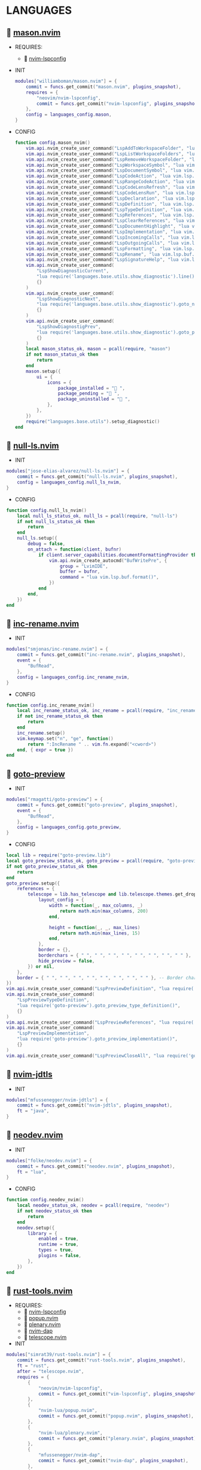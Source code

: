 *  LANGUAGES

**   [[https://github.com/williamboman/mason.nvim][mason.nvim]]

   + REQUIRES:
       *  [[https://github.com/neovim/nvim-lspconfig][nvim-lspconfig]]

   + INIT

    #+begin_src lua
    modules["williamboman/mason.nvim"] = {
        commit = funcs.get_commit("mason.nvim", plugins_snapshot),
        requires = {
            "neovim/nvim-lspconfig",
            commit = funcs.get_commit("nvim-lspconfig", plugins_snapshot),
        },
        config = languages_config.mason,
    }
   #+end_src

   + CONFIG

    #+begin_src lua
    function config.mason_nvim()
        vim.api.nvim_create_user_command("LspAddToWorkspaceFolder", "lua vim.lsp.buf.add_workspace_folder()", {})
        vim.api.nvim_create_user_command("LspListWorkspaceFolders", "lua vim.lsp.buf.list_workspace_folders()", {})
        vim.api.nvim_create_user_command("LspRemoveWorkspaceFolder", "lua vim.lsp.buf.remove_workspace_folder()", {})
        vim.api.nvim_create_user_command("LspWorkspaceSymbol", "lua vim.lsp.buf.workspace_symbol()", {})
        vim.api.nvim_create_user_command("LspDocumentSymbol", "lua vim.lsp.buf.document_symbol()", {})
        vim.api.nvim_create_user_command("LspCodeAction", "lua vim.lsp.buf.code_action()", {})
        vim.api.nvim_create_user_command("LspRangeCodeAction", "lua vim.api.nvim_create_user_command()", {})
        vim.api.nvim_create_user_command("LspCodeLensRefresh", "lua vim.lsp.codelens.refresh()", {})
        vim.api.nvim_create_user_command("LspCodeLensRun", "lua vim.lsp.codelens.run()", {})
        vim.api.nvim_create_user_command("LspDeclaration", "lua vim.lsp.buf.declaration()", {})
        vim.api.nvim_create_user_command("LspDefinition", "lua vim.lsp.buf.definition()", {})
        vim.api.nvim_create_user_command("LspTypeDefinition", "lua vim.lsp.buf.type_definition()", {})
        vim.api.nvim_create_user_command("LspReferences", "lua vim.lsp.buf.references()", {})
        vim.api.nvim_create_user_command("LspClearReferences", "lua vim.lsp.buf.clear_references()", {})
        vim.api.nvim_create_user_command("LspDocumentHighlight", "lua vim.lsp.buf.document_highlight()", {})
        vim.api.nvim_create_user_command("LspImplementation", "lua vim.lsp.buf.implementation()", {})
        vim.api.nvim_create_user_command("LspIncomingCalls", "lua vim.lsp.buf.incoming_calls()", {})
        vim.api.nvim_create_user_command("LspOutgoingCalls", "lua vim.lsp.buf.outgoing_calls()", {})
        vim.api.nvim_create_user_command("LspFormatting", "lua vim.lsp.buf.format {async = true}", {})
        vim.api.nvim_create_user_command("LspRename", "lua vim.lsp.buf.rename()", {})
        vim.api.nvim_create_user_command("LspSignatureHelp", "lua vim.lsp.buf.signature_help()", {})
        vim.api.nvim_create_user_command(
            "LspShowDiagnosticCurrent",
            "lua require('languages.base.utils.show_diagnostic').line()",
            {}
        )
        vim.api.nvim_create_user_command(
            "LspShowDiagnosticNext",
            "lua require('languages.base.utils.show_diagnostic').goto_next()",
            {}
        )
        vim.api.nvim_create_user_command(
            "LspShowDiagnostigPrev",
            "lua require('languages.base.utils.show_diagnostic').goto_prev()",
            {}
        )
        local mason_status_ok, mason = pcall(require, "mason")
        if not mason_status_ok then
            return
        end
        mason.setup({
            ui = {
                icons = {
                    package_installed = " ",
                    package_pending = " ",
                    package_uninstalled = " ",
                },
            },
        })
        require("languages.base.utils").setup_diagnostic()
    end
   #+end_src

**   [[https://github.com/jose-elias-alvarez/null-ls.nvim][null-ls.nvim]]

    + INIT

    #+begin_src lua
    modules["jose-elias-alvarez/null-ls.nvim"] = {
        commit = funcs.get_commit("null-ls.nvim", plugins_snapshot),
        config = languages_config.null_ls_nvim,
    }
    #+end_src

    + CONFIG

    #+begin_src lua
    function config.null_ls_nvim()
        local null_ls_status_ok, null_ls = pcall(require, "null-ls")
        if not null_ls_status_ok then
            return
        end
        null_ls.setup({
            debug = false,
            on_attach = function(client, bufnr)
                if client.server_capabilities.documentFormattingProvider then
                    vim.api.nvim_create_autocmd("BufWritePre", {
                        group = "LvimIDE",
                        buffer = bufnr,
                        command = "lua vim.lsp.buf.format()",
                    })
                end
            end,
        })
    end
    #+end_src

**   [[https://github.com/smjonas/inc-rename.nvim][inc-rename.nvim]]

    + INIT

    #+begin_src lua
    modules["smjonas/inc-rename.nvim"] = {
        commit = funcs.get_commit("inc-rename.nvim", plugins_snapshot),
        event = {
            "BufRead",
        },
        config = languages_config.inc_rename_nvim,
    }
    #+end_src

    + CONFIG

    #+begin_src lua
    function config.inc_rename_nvim()
        local inc_rename_status_ok, inc_rename = pcall(require, "inc_rename")
        if not inc_rename_status_ok then
            return
        end
        inc_rename.setup()
        vim.keymap.set("n", "ge", function()
            return ":IncRename " .. vim.fn.expand("<cword>")
        end, { expr = true })
    end
    #+end_src

**   [[https://github.com/rmagatti/goto-preview][goto-preview]]

    + INIT

    #+begin_src lua
    modules["rmagatti/goto-preview"] = {
        commit = funcs.get_commit("goto-preview", plugins_snapshot),
        event = {
            "BufRead",
        },
        config = languages_config.goto_preview,
    }
    #+end_src

    + CONFIG

    #+begin_src lua
    local lib = require("goto-preview.lib")
    local goto_preview_status_ok, goto_preview = pcall(require, "goto-preview")
    if not goto_preview_status_ok then
        return
    end
    goto_preview.setup({
        references = {
            telescope = lib.has_telescope and lib.telescope.themes.get_dropdown({
                layout_config = {
                    width = function(_, max_columns, _)
                        return math.min(max_columns, 200)
                    end,
    
                    height = function(_, _, max_lines)
                        return math.min(max_lines, 15)
                    end,
                },
                border = {},
                borderchars = { " ", " ", " ", " ", " ", " ", " ", " " },
                hide_preview = false,
            }) or nil,
        },
        border = { " ", " ", " ", " ", " ", " ", " ", " " }, -- Border characters of the floating window
    })
    vim.api.nvim_create_user_command("LspPreviewDefinition", "lua require('goto-preview').goto_preview_definition()", {})
    vim.api.nvim_create_user_command(
        "LspPreviewTypeDefinition",
        "lua require('goto-preview').goto_preview_type_definition()",
        {}
    )
    vim.api.nvim_create_user_command("LspPreviewReferences", "lua require('goto-preview').goto_preview_references()", {})
    vim.api.nvim_create_user_command(
        "LspPreviewImplementation",
        "lua require('goto-preview').goto_preview_implementation()",
        {}
    )
    vim.api.nvim_create_user_command("LspPreviewCloseAll", "lua require('goto-preview').close_all_win()", {})
    #+end_src

**   [[https://github.com/mfussenegger/nvim-jdtls][nvim-jdtls]]

    + INIT

    #+begin_src lua
    modules["mfussenegger/nvim-jdtls"] = {
        commit = funcs.get_commit("nvim-jdtls", plugins_snapshot),
        ft = "java",
    }
    #+end_src

**   [[https://github.com/folke/neodev.nvim][neodev.nvim]]

    + INIT

    #+begin_src lua
    modules["folke/neodev.nvim"] = {
        commit = funcs.get_commit("neodev.nvim", plugins_snapshot),
        ft = "lua",
    }
    #+end_src

    + CONFIG

    #+begin_src lua
    function config.neodev_nvim()
        local neodev_status_ok, neodev = pcall(require, "neodev")
        if not neodev_status_ok then
            return
        end
        neodev.setup({
            library = {
                enabled = true,
                runtime = true,
                types = true,
                plugins = false,
            },
        })
    end
    #+end_src

**   [[https://github.com/simrat39/rust-tools.nvim][rust-tools.nvim]]

    + REQUIRES:
        *  [[https://github.com/neovim/nvim-lspconfig][nvim-lspconfig]]
        *  [[https://github.com/nvim-lua/popup.nvim][popup.nvim]]
        *  [[https://github.com/nvim-lua/plenary.nvim][plenary.nvim]]
        *  [[https://github.com/mfussenegger/nvim-dap][nvim-dap]]
        *  [[https://github.com/nvim-telescope/telescope.nvim][telescope.nvim]]

    + INIT

    #+begin_src lua
    modules["simrat39/rust-tools.nvim"] = {
        commit = funcs.get_commit("rust-tools.nvim", plugins_snapshot),
        ft = "rust",
        after = "telescope.nvim",
        requires = {
            {
                "neovim/nvim-lspconfig",
                commit = funcs.get_commit("vim-lspconfig", plugins_snapshot),
            },
            {
                "nvim-lua/popup.nvim",
                commit = funcs.get_commit("popup.nvim", plugins_snapshot),
            },
            {
                "nvim-lua/plenary.nvim",
                commit = funcs.get_commit("plenary.nvim", plugins_snapshot),
            },
            {
                "mfussenegger/nvim-dap",
                commit = funcs.get_commit("nvim-dap", plugins_snapshot),
            },
            {
                "nvim-telescope/telescope.nvim",
                commit = funcs.get_commit("telescope.nvim", plugins_snapshot),
            },
        },
    }
    #+end_src

**   [[https://github.com/ray-x/go.nvim][go.nvim]]

   + REQUIRES:
       *  [[https://github.com/ray-x/guihua.lua][guihua.lua]]

    + INIT

    #+begin_src lua
    modules["ray-x/go.nvim"] = {
        commit = funcs.get_commit("go.nvim", plugins_snapshot),
        requires = {
            "ray-x/guihua.lua",
            commit = funcs.get_commit("guihua.lua", plugins_snapshot),
            run = "cd lua/fzy && make",
        },
        ft = "go",
        config = languages_config.go_nvim,
    }
    #+end_src

    + CONFIG

    #+begin_src lua
    function config.go_nvim()
        local go_status_ok, go = pcall(require, "go")
        if not go_status_ok then
            return
        end
        go.setup({
            lsp_inlay_hints = {
                enable = false,
            },
        })
    end
    #+end_src

**   [[https://github.com/akinsho/flutter-tools.nvim][flutter-tools.nvim]]

    + REQUIRES:
        *  [[https://github.com/nvim-lua/plenary.nvim][plenary.nvim]]

    + INIT

    #+begin_src lua
    modules["akinsho/flutter-tools.nvim"] = {
        commit = funcs.get_commit("flutter-tools.nvim", plugins_snapshot),
        ft = "dart",
        requires = {
            "nvim-lua/plenary.nvim",
            commit = funcs.get_commit("plenary.nvim", plugins_snapshot),
        },
    }
    #+end_src

**   [[https://github.com/jose-elias-alvarez/nvim-lsp-ts-utils][nvim-lsp-ts-utils]]

    + REQUIRES:
        *  [[https://github.com/neovim/nvim-lspconfig][nvim-lspconfig]]
        *  [[https://github.com/nvim-lua/plenary.nvim][plenary.nvim]]

    + INIT

    #+begin_src lua
    modules["jose-elias-alvarez/nvim-lsp-ts-utils"] = {
        commit = funcs.get_commit("nvim-lsp-ts-utils", plugins_snapshot),
        ft = { "javascript", "javascriptreact", "typescript", "typescriptreact" },
        requires = {
            {
                "neovim/nvim-lspconfig",
                commit = funcs.get_commit("nvim-lspconfig", plugins_snapshot),
            },
            {
                "nvim-lua/plenary.nvim",
                commit = funcs.get_commit("plenary.nvim", plugins_snapshot),
            },
        },
    }
    #+end_src

**   [[https://github.com/kosayoda/nvim-lightbulb][nvim-lightbulb]]

    + INIT

    #+begin_src lua
    modules["kosayoda/nvim-lightbulb"] = {
        commit = funcs.get_commit("nvim-lightbulb", plugins_snapshot),
        event = {
            "BufRead",
        },
        config = languages_config.nvim_lightbulb,
    }
    #+end_src

    + CONFIG

    #+begin_src lua
    function config.nvim_lightbulb()
        local nvim_lightbulb_status_ok, nvim_lightbulb = pcall(require, "nvim-lightbulb")
        if not nvim_lightbulb_status_ok then
            return
        end
        nvim_lightbulb.setup({
            sign = {
                enabled = true,
                priority = 10,
            },
            virtual_text = {
                enabled = true,
                text = "",
                hl_mode = "combine",
            },
            autocmd = {
                enabled = true,
            },
        })
        vim.fn.sign_define("LightBulbSign", { text = "", texthl = "LightBulb", linehl = "", numhl = "" })
    end
    #+end_src

**   [[https://github.com/nvim-treesitter/nvim-treesitter][nvim-treesitter]]

    + INIT

    #+begin_src lua
    modules["nvim-treesitter/nvim-treesitter"] = {
        commit = funcs.get_commit("nvim-treesitter", plugins_snapshot),
        config = languages_config.nvim_treesitter,
    }
    #+end_src

    + CONFIG

    #+begin_src lua
    function config.nvim_treesitter()
        local nvim_treesitter_configs_status_ok, nvim_treesitter_configs = pcall(require, "nvim-treesitter.configs")
        if not nvim_treesitter_configs_status_ok then
            return
        end
        nvim_treesitter_configs.setup({
            ensure_installed = "all",
            playground = {
                enable = true,
                disable = {},
                updatetime = 25,
                persist_queries = false,
                keybindings = {
                    toggle_query_editor = "o",
                    toggle_hl_groups = "i",
                    toggle_injected_languages = "t",
                    toggle_anonymous_nodes = "a",
                    toggle_language_display = "I",
                    focus_language = "f",
                    unfocus_language = "F",
                    update = "R",
                    goto_node = "<cr>",
                    show_help = "?",
                },
            },
            highlight = {
                enable = true,
                disable = { "markdown" },
                additional_vim_regex_highlighting = { "org" },
            },
            indent = {
                enable = true,
            },
            autopairs = {
                enable = true,
            },
            autotag = {
                enable = true,
            },
            rainbow = {
                enable = true,
            },
            context_commentstring = {
                enable = true,
                config = {
                    javascriptreact = {
                        style_element = "{/*%s*/}",
                    },
                },
            },
        })
    end
    #+end_src

**   [[https://github.com/lvimuser/lsp-inlayhints.nvim][lsp-inlayhints.nvim]]

    + REQUIRES:
        *  [[https://github.com/neovim/nvim-lspconfig][nvim-lspconfig]]

    + INIT

    #+begin_src lua
    modules["lvimuser/lsp-inlayhints.nvim"] = {
        commit = funcs.get_commit("lsp-inlayhints.nvim", plugins_snapshot),
        requires = {
            "neovim/nvim-lspconfig",
            commit = funcs.get_commit("nvim-lspconfig", plugins_snapshot),
        },
        config = languages_config.lsp_inlayhints_nvim,
    }
    #+end_src

    + CONFIG

    #+begin_src lua
    function config.lsp_inlayhints_nvim()
        local lsp_inlayhints_status_ok, lsp_inlayhints = pcall(require, "lsp-inlayhints")
        if not lsp_inlayhints_status_ok then
            return
        end
        lsp_inlayhints.setup({
            inlay_hints = {
                highlight = "Comment",
            },
        })
    end
    #+end_src

**   [[https://github.com/SmiteshP/nvim-navic][nvim-navic]]

    + REQUIRES:
        *  [[https://github.com/neovim/nvim-lspconfig][nvim-lspconfig]]

    + INIT

    #+begin_src lua
    modules["SmiteshP/nvim-navic"] = {
        commit = funcs.get_commit("nvim-navic", plugins_snapshot),
        requires = {
            "neovim/nvim-lspconfig",
            commit = funcs.get_commit("nvim-lspconfig", plugins_snapshot),
        },
        config = languages_config.nvim_navic,
    }
    #+end_src

    + CONFIG

    #+begin_src lua
    function config.nvim_navic()
        local icons = require("configs.base.ui.icons")
        local nvim_navic_status_ok, nvim_navic = pcall(require, "nvim-navic")
        if not nvim_navic_status_ok then
            return
        end
        nvim_navic.setup({
            icons = icons.lsp,
            highlight = true,
            separator = " ➤ ",
        })
        vim.g.navic_silence = true
    end
    #+end_src

**   [[https://github.com/pechorin/any-jump.vim][any-jump.vim]]

    + INIT

    #+begin_src lua
    modules["pechorin/any-jump.vim"] = {
        commit = funcs.get_commit("any-jump.vim", plugins_snapshot),
        event = {
            "BufRead",
        },
        config = languages_config.any_jump_nvim,
    }
    #+end_src

    + CONFIG

    #+begin_src lua
    function config.any_jump_nvim()
        vim.g.any_jump_disable_default_keybindings = 1
        vim.g.any_jump_list_numbers = 1
        vim.keymap.set("n", "<A-u>", function()
            vim.cmd("AnyJump")
        end, { noremap = true, silent = true })
    end
    #+end_src


**   [[https://github.com/simrat39/symbols-outline.nvim][symbols-outline.nvim]]

    + INIT

    #+begin_src lua
    modules["simrat39/symbols-outline.nvim"] = {
        commit = funcs.get_commit("symbols-outline.nvim", plugins_snapshot),
        cmd = "SymbolsOutline",
        config = languages_config.symbols_outline_nvim,
    }
    #+end_src

    + CONFIG

    #+begin_src lua
    function config.symbols_outline_nvim()
        local icons = require("configs.base.ui.icons")
        local symbols_outline_status_ok, symbols_outline = pcall(require, "symbols-outline")
        if not symbols_outline_status_ok then
            return
        end
        symbols_outline.setup({
            symbols = icons.outline,
            highlight_hovered_item = true,
            show_guides = true,
        })
        vim.keymap.set("n", "<A-v>", function()
            vim.cmd("SymbolsOutline")
        end, { noremap = true, silent = true })
    end
    #+end_src

**   [[https://github.com/rcarriga/nvim-dap-ui][nvim-dap-ui]]

    + REQUIRES:
        *  [[https://github.com/mfussenegger/nvim-dap][nvim-dap]]
        *  [[https://github.com/jbyuki/one-small-step-for-vimkind][one-small-step-for-vimkind]]

    + INIT

    #+begin_src lua
    modules["rcarriga/nvim-dap-ui"] = {
        commit = funcs.get_commit("nvim-dap-ui", plugins_snapshot),
        event = {
            "BufRead",
        },
        requires = {
            {
                "mfussenegger/nvim-dap",
                commit = funcs.get_commit("nvim-dap", plugins_snapshot),
            },
            {
                "mxsdev/nvim-dap-vscode-js",
                commit = funcs.get_commit("nvim-dap-vscode-js", plugins_snapshot),
                config = languages_config.nvim_dap_vscode_js,
            },
            {
                "jbyuki/one-small-step-for-vimkind",
                commit = funcs.get_commit("one-small-step-for-vimkind", plugins_snapshot),
            },
        },
        config = languages_config.nvim_dap_ui,
    }
    #+end_src

    + CONFIG

    #+begin_src lua
    function config.nvim_dap_ui()
        local dapui_status_ok, dapui = pcall(require, "dapui")
        if not dapui_status_ok then
            return
        end
        local dap_status_ok, dap = pcall(require, "dap")
        if not dap_status_ok then
            return
        end
        dapui.setup({
            icons = {
                expanded = "▾",
                collapsed = "▸",
            },
            mappings = {
                expand = {
                    "<CR>",
                    "<2-LeftMouse>",
                },
                open = "o",
                remove = "d",
                edit = "e",
                repl = "r",
            },
            layouts = {
                {
                    elements = {
                        "scopes",
                        "breakpoints",
                        "stacks",
                        "watches",
                    },
                    size = 40,
                    position = "left",
                },
                {
                    elements = {
                        "repl",
                        "console",
                    },
                    size = 10,
                    position = "bottom",
                },
            },
            floating = {
                max_height = nil,
                max_width = nil,
                mappings = {
                    close = {
                        "q",
                        "<Esc>",
                    },
                },
            },
            windows = {
                indent = 1,
            },
        })
        dap.listeners.after.event_initialized["dapui_config"] = function()
            dapui.open({})
        end
        dap.listeners.before.event_terminated["dapui_config"] = function()
            dapui.close({})
        end
        dap.listeners.before.event_exited["dapui_config"] = function()
            dapui.close({})
        end
        vim.fn.sign_define("DapBreakpoint", {
            text = "",
            texthl = "",
            linehl = "",
            numhl = "",
        })
        vim.fn.sign_define("DapStopped", {
            text = "",
            texthl = "",
            linehl = "",
            numhl = "",
        })
        vim.fn.sign_define("DapLogPoint", {
            text = "▶",
            texthl = "",
            linehl = "",
            numhl = "",
        })
        vim.api.nvim_create_user_command("DapToggleBreakpoint", 'lua require("dap").toggle_breakpoint()', {})
        vim.api.nvim_create_user_command("DapStartContinue", 'lua require"dap".continue()', {})
        vim.api.nvim_create_user_command("DapStepInto", 'lua require"dap".step_into()', {})
        vim.api.nvim_create_user_command("DapStepOver", 'lua require"dap".step_over()', {})
        vim.api.nvim_create_user_command("DapStepOut", 'lua require"dap".step_out()', {})
        vim.api.nvim_create_user_command("DapUp", 'lua require"dap".up()', {})
        vim.api.nvim_create_user_command("DapDown", 'lua require"dap".down()', {})
        vim.api.nvim_create_user_command("DapPause", 'lua require"dap".pause()', {})
        vim.api.nvim_create_user_command("DapClose", 'lua require"dap".close()', {})
        vim.api.nvim_create_user_command("DapDisconnect", 'lua require"dap".disconnect()', {})
        vim.api.nvim_create_user_command("DapRestart", 'lua require"dap".restart()', {})
        vim.api.nvim_create_user_command("DapToggleRepl", 'lua require"dap".repl.toggle()', {})
        vim.api.nvim_create_user_command("DapGetSession", 'lua require"dap".session()', {})
        vim.api.nvim_create_user_command(
            "DapUIClose",
            'lua require"dap".close(); require"dap".disconnect(); require"dapui".close()',
            {}
        )
    end
    #+end_src

    #+begin_src lua
    function config.nvim_dap_vscode_js()
        local global = require("core.global")
        local dap_vscode_js_status_ok, dap_vscode_js = pcall(require, "dap-vscode-js")
        if not dap_vscode_js_status_ok then
            return
        end
        dap_vscode_js.setup({
            node_path = "node", -- Path of node executable. Defaults to $NODE_PATH, and then "node"
            debugger_path = global.mason_path .. "/bin/vscode-js-debug", -- Path to vscode-js-debug installation.
            debugger_cmd = { "js-debug-adapter" }, -- Command to use to launch the debug server. Takes precedence over `node_path` and `debugger_path`.
            adapters = { "pwa-node", "pwa-chrome", "pwa-msedge", "node-terminal", "pwa-extensionHost" }, -- which adapters to register in nvim-dap
        })
    end
    #+end_src

**   [[https://github.com/kristijanhusak/vim-dadbod-ui][vim-dadbod-ui]]

    + REQUIRES:
        *  [[https://github.com/tpope/vim-dadbod][vim-dadbod]]
        *  [[https://github.com/kristijanhusak/vim-dadbod-completion][vim-dadbod-completion]]

    + INIT

    #+begin_src lua
    modules["kristijanhusak/vim-dadbod-ui"] = {
        commit = funcs.get_commit("vim-dadbod-ui", plugins_snapshot),
        requires = {
            {
                "tpope/vim-dadbod",
                commit = funcs.get_commit("vim-dadbod", plugins_snapshot),
                after = "vim-dadbod-ui",
            },
            {
                "kristijanhusak/vim-dadbod-completion",
                commit = funcs.get_commit("vim-dadbod-completion", plugins_snapshot),
                after = "vim-dadbod-ui",
            },
        },
        cmd = {
            "DBUIToggle",
            "DBUIAddConnection",
            "DBUI",
            "DBUIFindBuffer",
            "DBUIRenameBuffer",
        },
        config = languages_config.vim_dadbod_ui,
    }
    #+end_src

    + CONFIG

    #+begin_src lua
    function config.vim_dadbod_ui()
        vim.g.db_ui_show_help = 0
        vim.g.db_ui_win_position = "left"
        vim.g.db_ui_use_nerd_fonts = 1
        vim.g.db_ui_winwidth = 35
        vim.api.nvim_set_keymap("n", "<leader>Du", ":DBUIToggle<CR>", {
            noremap = true,
            silent = true,
        })
        vim.api.nvim_set_keymap("n", "<leader>Df", ":DBUIFindBuffer<CR>", {
            noremap = true,
            silent = true,
        })
        vim.api.nvim_set_keymap("n", "<leader>Dr", ":DBUIRenameBuffer<CR>", {
            noremap = true,
            silent = true,
        })
        vim.api.nvim_set_keymap("n", "<leader>Dl", ":DBUILastQueryInfo<CR>", {
            noremap = true,
            silent = true,
        })
        vim.g.db_ui_auto_execute_table_helpers = true
    end
    #+end_src

**   [[https://github.com/vuki656/package-info.nvim][package-info.nvim]]

    + REQUIRES:
        *  [[https://github.com/MunifTanjim/nui.nvim][nui.nvim]]

    + INIT

    #+begin_src lua
    modules["vuki656/package-info.nvim"] = {
        commit = funcs.get_commit("package-info.nvim", plugins_snapshot),
        requires = {
            "MunifTanjim/nui.nvim",
            commit = funcs.get_commit("nui.nvim", plugins_snapshot),
        },
        event = "BufRead package.json",
        config = languages_config.package_info,
    }
    #+end_src

    + CONFIG

    #+begin_src lua
    function config.package_info_nvim()
        local package_info_status_ok, package_info = pcall(require, "package-info")
        if not package_info_status_ok then
            return
        end
        package_info.setup({
            colors = {
                up_to_date = _G.LVIM_COLORS.color_01,
                outdated = _G.LVIM_COLORS.color_02,
            },
        })
    end
    #+end_src

**   [[https://github.com/Saecki/crates.nvim][crates.nvim]]

    + REQUIRES:
        *  [[https://github.com/nvim-lua/plenary.nvim][plenary.nvim]]

    + INIT

    #+begin_src lua
    modules["Saecki/crates.nvim"] = {
        commit = funcs.get_commit("crates.nvim", plugins_snapshot),
        requires = {
            "nvim-lua/plenary.nvim",
            commit = funcs.get_commit("plenary.nvim", plugins_snapshot),
        },
        event = "BufRead Cargo.toml",
        config = languages_config.crates_nvim,
    }
    #+end_src

    + CONFIG

    #+begin_src lua
    function config.crates_nvim()
        local crates_status_ok, crates = pcall(require, "crates")
        if not crates_status_ok then
            return
        end
        crates.setup()
        vim.api.nvim_create_user_command("CratesUpdate", "lua require('crates').update()", {})
        vim.api.nvim_create_user_command("CratesReload", "lua require('crates').reload()", {})
        vim.api.nvim_create_user_command("CratesHide", "lua require('crates').hide()", {})
        vim.api.nvim_create_user_command("CratesToggle", "lua require('crates').toggle()", {})
        vim.api.nvim_create_user_command("CratesUpdateCrate", "lua require('crates').update_crate()", {})
        vim.api.nvim_create_user_command("CratesUpdateCrates", "lua require('crates').update_crates()", {})
        vim.api.nvim_create_user_command("CratesUpdateAllCrates", "lua require('crates').update_all_crates()", {})
        vim.api.nvim_create_user_command("CratesUpgradeCrate", "lua require('crates').upgrade_crate()", {})
        vim.api.nvim_create_user_command("CratesUpgradeCrates", "lua require('crates').upgrade_crates()", {})
        vim.api.nvim_create_user_command("CratesUpgradeAllCrates", "lua require('crates').upgrade_all_crates()", {})
        vim.api.nvim_create_user_command("CratesShowPopup", "lua require('crates').show_popup()", {})
        vim.api.nvim_create_user_command("CratesShowVersionsPopup", "lua require('crates').show_versions_popup()", {})
        vim.api.nvim_create_user_command("CratesShowFeaturesPopup", "lua require('crates').show_features_popup()", {})
        vim.api.nvim_create_user_command("CratesFocusPopup", "lua require('crates').focus_popup()", {})
        vim.api.nvim_create_user_command("CratesHidePopup", "lua require('crates').hide_popup()", {})
    end
    #+end_src

**   [[https://github.com/akinsho/pubspec-assist.nvim][pubspec-assist.nvim]]

    + REQUIRES:
        *  [[https://github.com/nvim-lua/plenary.nvim][plenary.nvim]]

    + INIT

    #+begin_src lua
    modules["akinsho/pubspec-assist.nvim"] = {
        commit = funcs.get_commit("pubspec-assist.nvim", plugins_snapshot),
        requires = {
            "nvim-lua/plenary.nvim",
            commit = funcs.get_commit("plenary.nvim", plugins_snapshot),
        },
        event = "BufRead pubspec.yaml",
        rocks = {
            {
                "lyaml",
                server = "http://rocks.moonscript.org",
            },
        },
        config = languages_config.pubspec_assist_nvim,
    }
    #+end_src

    + CONFIG

    #+begin_src lua
    function config.pubspec_assist_nvim()
        local pubspec_assist_status_ok, pubspec_assist = pcall(require, "pubspec-assist")
        if not pubspec_assist_status_ok then
            return
        end
        pubspec_assist.setup({})
    end
    #+end_src

**   [[https://github.com/davidgranstrom/nvim-markdown-preview][nvim-markdown-preview]]

    + INIT

    #+begin_src lua
    modules["davidgranstrom/nvim-markdown-preview"] = {
        commit = funcs.get_commit("nvim-markdown-preview", plugins_snapshot),
        ft = "markdown",
        config = languages_config.nvim_markdown_preview,
    }
    #+end_src

    + CONFIG

    #+begin_src lua
    function config.nvim_markdown_preview()
        vim.keymap.set("n", "<S-m>", function()
            vim.cmd("MarkdownPreview")
        end, { noremap = true, silent = true })
    end
    #+end_src

**   [[https://github.com/lervag/vimtex][vimtex]]

    + INIT

    #+begin_src lua
    modules["lervag/vimtex"] = {
        commit = funcs.get_commit("vimtex", plugins_snapshot),
        config = languages_config.vimtex,
    }
    #+end_src

    + CONFIG

    #+begin_src lua
    function config.vimtex()
        vim.g.vimtex_view_method = "zathura"
        vim.g.latex_view_general_viewer = "zathura"
        vim.g.vimtex_compiler_progname = "nvr"
        vim.g.vimtex_compiler_callback_compiling = "nvr"
        vim.g.vimtex_quickfix_open_on_warning = 0
    end
    #+end_src

**   [[https://github.com/dhruvasagar/vim-table-mode][vim-table-mode]]

    + INIT

    #+begin_src lua
    modules["dhruvasagar/vim-table-mode"] = {
        commit = funcs.get_commit("vim-table-mode", plugins_snapshot),
        event = {
            "BufRead",
        },
    }
    #+end_src

**   [[https://github.com/nvim-orgmode/orgmode][orgmode]]

    + INIT

    #+begin_src lua
    modules["nvim-orgmode/orgmode"] = {
        commit = funcs.get_commit("orgmode", plugins_snapshot),
        config = languages_config.orgmode,
    }
    #+end_src

    + CONFIG

    #+begin_src lua
    function config.orgmode()
        local orgmode_status_ok, orgmode = pcall(require, "orgmode")
        if not orgmode_status_ok then
            return
        end
        orgmode.setup_ts_grammar()
        orgmode.setup({
            emacs_config = {
                config_path = "$HOME/.emacs.d/early-init.el",
            },
            org_agenda_files = { "$HOME/Org/**/*" },
            org_default_notes_file = "$HOME/Org/refile.org",
        })
    end
    vim.keymap.set("n", "to", function()
        vim.cmd("e ~/Org/notes/notes.org")
    end, { noremap = true, silent = true })
    #+end_src

**   [[https://github.com/lvim-tech/lvim-org-utils][lvim-org-utils]]

    + INIT

    #+begin_src lua
    modules["lvim-tech/lvim-org-utils"] = {
        commit = funcs.get_commit("lvim-org-utils", plugins_snapshot),
        ft = "org",
        config = languages_config.lvim_org_utils,
    }
    #+end_src

    + CONFIG

    #+begin_src lua
    function config.lvim_org_utils()
        local lvim_org_utils_status_ok, lvim_org_utils = pcall(require, "lvim-org-utils")
        if not lvim_org_utils_status_ok then
            return
        end
        lvim_org_utils.setup()
    end
    #+end_src
